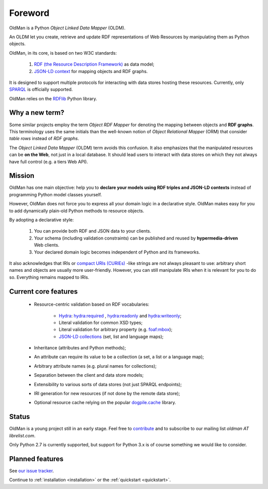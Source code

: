 .. _foreword:

========
Foreword
========

OldMan is a Python *Object Linked Data Mapper* (OLDM).

An OLDM let you create, retrieve and update RDF representations of Web Resources by manipulating them
as Python objects.

OldMan, in its core, is based on two W3C standards:

 1. `RDF (the Resource Description Framework) <http://www.w3.org/TR/rdf11-concepts/>`_ as data model;
 2. `JSON-LD context <http://www.w3.org/TR/json-ld/#the-context>`_ for mapping objects and RDF graphs.


It is designed to support multiple protocols for interacting with data stores hosting these resources.
Currently, only `SPARQL <http://www.w3.org/TR/sparql11-overview/>`_ is officially supported.


OldMan relies on the `RDFlib <https://github.com/RDFLib/rdflib/>`_ Python library.


Why a new term?
===============

Some similar projects employ the term *Object RDF Mapper* for denoting the mapping between objects
and **RDF graphs**. This terminology uses the same initials than the well-known notion of *Object Relational
Mapper* (ORM) that consider *table rows* instead of *RDF graphs*.

The *Object Linked Data Mapper* (OLDM) term avoids this confusion.
It also emphasizes that the manipulated resources can be **on the Web**,
not just in a local database. It should lead users to interact with data stores
on which they not always have full control (e.g. a tiers Web API).


Mission
=======

OldMan has one main objective: help you to **declare your models using RDF triples and JSON-LD contexts** instead
of programming Python model classes yourself.

However, OldMan does not force you to express all your domain logic in a declarative style.
OldMan makes easy for you to add dynamically plain-old Python methods to resource objects.

By adopting a declarative style:

 1. You can provide both RDF and JSON data to your clients.
 2. Your schema (including validation constraints) can be published and reused by **hypermedia-driven** Web clients.
 3. Your declared domain logic becomes independent of Python and its frameworks.

It also acknowledges that IRIs or `compact URIs (CURIEs) <http://www.w3.org/TR/curie/>`_ -like strings
are not always pleasant to use: arbitrary short names and objects are usually more user-friendly.
However, you can still manipulate IRIs when it is relevant for you to do so. Everything remains mapped to IRIs.


Current core features
=====================
 * Resource-centric validation based on RDF vocabularies:

     - `Hydra`_: `hydra:required`_ , `hydra:readonly`_ and `hydra:writeonly`_;
     - Literal validation for common XSD types;
     - Literal validation for arbitrary property (e.g. `foaf:mbox <http://xmlns.com/foaf/spec/#term_mbox>`_);
     - `JSON-LD collections <http://www.w3.org/TR/json-ld/#sets-and-lists>`_ (set, list and language maps);
 * Inheritance (attributes and Python methods);
 * An attribute can require its value to be a collection (a set, a list or a language map);
 * Arbitrary attribute names (e.g. plural names for collections);
 * Separation between the client and data store models;
 * Extensibility to various sorts of data stores (not just SPARQL endpoints);
 * IRI generation for new resources (if not done by the remote data store);
 * Optional resource cache relying on the popular `dogpile.cache <https://bitbucket.org/zzzeek/dogpile.cache>`_ library.

.. _Hydra: http://www.hydra-cg.com/spec/latest/core/
.. _hydra:required: http://www.hydra-cg.com/spec/latest/core/#hydra:required
.. _hydra:readonly: http://www.hydra-cg.com/spec/latest/core/#hydra:readonly
.. _hydra:writeonly: http://www.hydra-cg.com/spec/latest/core/#hydra:writeonly


Status
======

OldMan is a young project still in an early stage.
Feel free to `contribute <https://github.com/oldm/OldMan>`_ and to subscribe
to our mailing list `oldman AT librelist.com`.

Only Python 2.7 is currently supported, but support for Python 3.x is of course something we would like to consider.


Planned features
================
See `our issue tracker <https://github.com/oldm/OldMan/issues>`_.

Continue to :ref:`installation <installation>` or the :ref:`quickstart <quickstart>`.